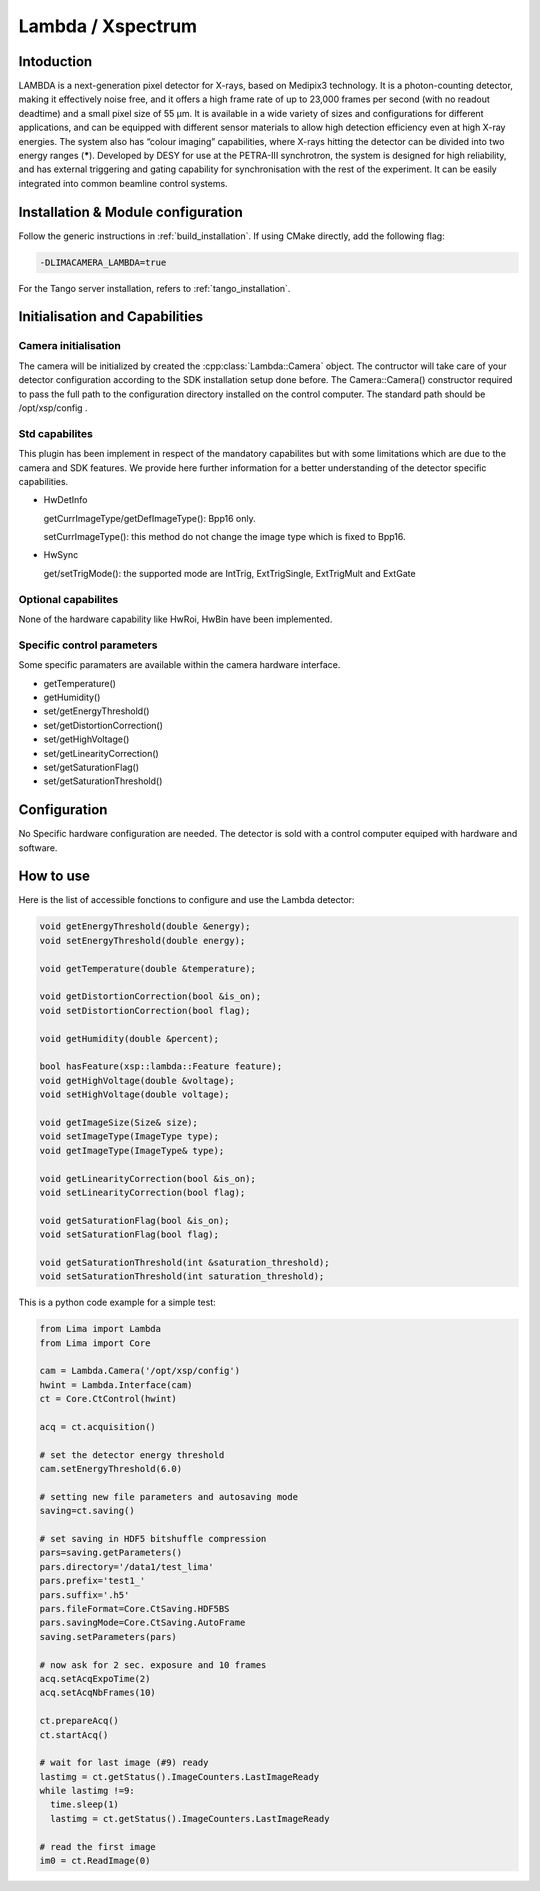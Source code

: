 .. _camera-lambda:

Lambda / Xspectrum
---------------------------

.. image:: lambda.png

Intoduction
```````````

LAMBDA is a next-generation pixel detector for X-rays, based on Medipix3 technology. It is a photon-counting detector, making it effectively noise free, and it offers a high frame rate of up to 23,000 frames per second (with no readout deadtime) and a small pixel size of 55 µm. It is available in a wide variety of sizes and configurations for different applications, and can be equipped with different sensor materials to allow high detection efficiency even at high X-ray energies. The system also has “colour imaging” capabilities, where X-rays hitting the detector can be divided into two energy ranges (**\***). Developed by DESY for use at the PETRA-III synchrotron, the system is designed for high reliability, and has external triggering and gating capability for synchronisation with the rest of the experiment. It can be easily integrated into common beamline control systems.


Installation & Module configuration
````````````````````````````````````

Follow the generic instructions in :ref:`build_installation`. If using CMake directly, add the following flag:

.. code-block:: sh

 -DLIMACAMERA_LAMBDA=true

For the Tango server installation, refers to :ref:`tango_installation`.


Initialisation and Capabilities
````````````````````````````````


Camera initialisation
......................

The camera will be initialized  by created the :cpp:class:`Lambda::Camera` object. The contructor
will take care of your detector configuration according to the SDK installation setup done before.
The Camera::Camera() constructor required to pass the full path to the configuration directory installed
on the control computer. The standard path should be /opt/xsp/config .

Std capabilites
................

This plugin has been implement in respect of the mandatory capabilites but with some limitations which
are due to the camera and SDK features.  We provide here further information for a better understanding
of the detector specific capabilities.

* HwDetInfo

  getCurrImageType/getDefImageType():  Bpp16 only.

  setCurrImageType(): this method do not change the image type which is fixed to Bpp16.

* HwSync

  get/setTrigMode(): the supported mode are IntTrig, ExtTrigSingle, ExtTrigMult and ExtGate

Optional capabilites
........................

None of the hardware capability like HwRoi, HwBin have been implemented.

Specific control parameters
.............................

Some specific paramaters are available within the camera hardware interface.

* getTemperature()

* getHumidity()

* set/getEnergyThreshold()

* set/getDistortionCorrection()

* set/getHighVoltage()

* set/getLinearityCorrection()

* set/getSaturationFlag()

* set/getSaturationThreshold()

Configuration
`````````````

No Specific hardware configuration are needed. The detector is sold with a control computer equiped with hardware and software.


How to use
````````````
Here is the list of accessible fonctions to configure and use the Lambda detector:

.. code-block:: cpp
	
	void getEnergyThreshold(double &energy);
	void setEnergyThreshold(double energy);	
	
	void getTemperature(double &temperature);
	
	void getDistortionCorrection(bool &is_on);
	void setDistortionCorrection(bool flag);
	
	void getHumidity(double &percent);
	
	bool hasFeature(xsp::lambda::Feature feature);
	void getHighVoltage(double &voltage);
	void setHighVoltage(double voltage);
	
	void getImageSize(Size& size);	
	void setImageType(ImageType type);
	void getImageType(ImageType& type);
	
	void getLinearityCorrection(bool &is_on);
	void setLinearityCorrection(bool flag);
	
	void getSaturationFlag(bool &is_on);
	void setSaturationFlag(bool flag);
	
	void getSaturationThreshold(int &saturation_threshold);
	void setSaturationThreshold(int saturation_threshold);

This is a python code example for a simple test:

.. code-block:: python

  from Lima import Lambda
  from Lima import Core

  cam = Lambda.Camera('/opt/xsp/config')
  hwint = Lambda.Interface(cam)
  ct = Core.CtControl(hwint)

  acq = ct.acquisition()

  # set the detector energy threshold
  cam.setEnergyThreshold(6.0)

  # setting new file parameters and autosaving mode
  saving=ct.saving()

  # set saving in HDF5 bitshuffle compression
  pars=saving.getParameters()
  pars.directory='/data1/test_lima'
  pars.prefix='test1_'
  pars.suffix='.h5'
  pars.fileFormat=Core.CtSaving.HDF5BS
  pars.savingMode=Core.CtSaving.AutoFrame
  saving.setParameters(pars)

  # now ask for 2 sec. exposure and 10 frames
  acq.setAcqExpoTime(2)
  acq.setAcqNbFrames(10)

  ct.prepareAcq()
  ct.startAcq()

  # wait for last image (#9) ready
  lastimg = ct.getStatus().ImageCounters.LastImageReady
  while lastimg !=9:
    time.sleep(1)
    lastimg = ct.getStatus().ImageCounters.LastImageReady

  # read the first image
  im0 = ct.ReadImage(0)
